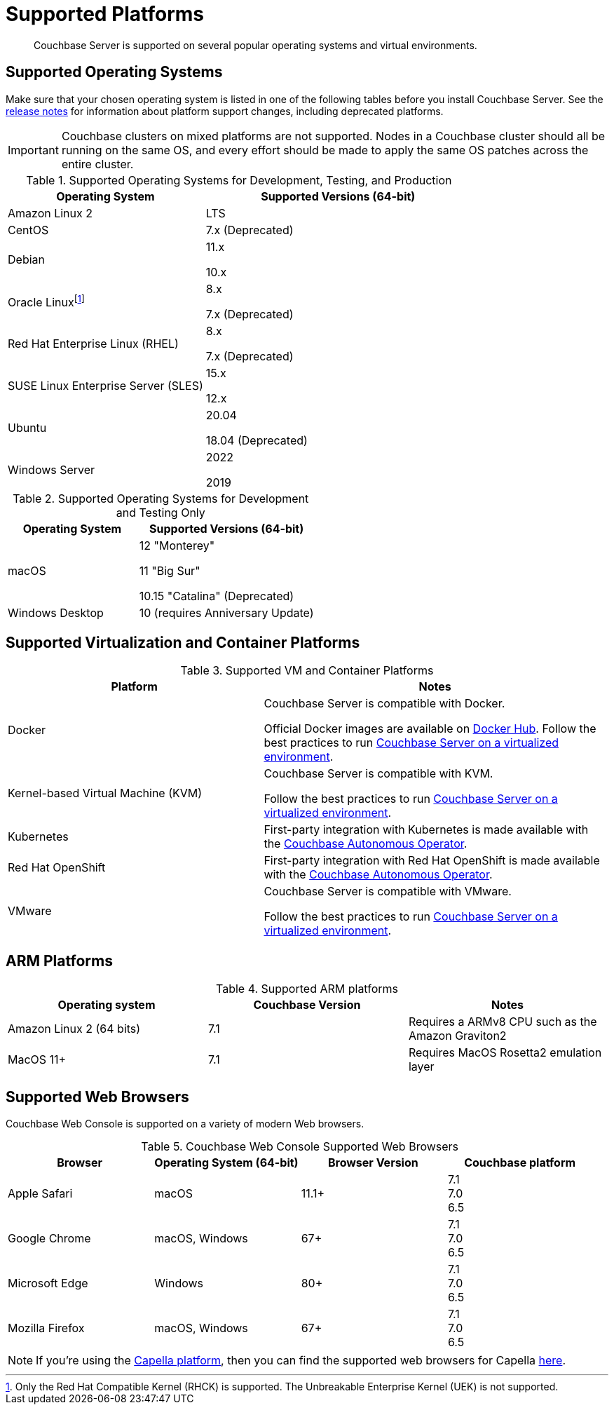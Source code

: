= Supported Platforms
:description: Couchbase Server is supported on several popular operating systems and virtual environments.
:page-aliases: install:install-browsers

[abstract]
{description}

== Supported Operating Systems

Make sure that your chosen operating system is listed in one of the following tables before you install Couchbase Server.
See the xref:release-notes:relnotes.adoc[release notes] for information about platform support changes, including deprecated platforms.

IMPORTANT: Couchbase clusters on mixed platforms are not supported.
Nodes in a Couchbase cluster should all be running on the same OS, and every effort should be made to apply the same OS patches across the entire cluster.

.Supported Operating Systems for Development, Testing, and Production
[cols="100,135",options="header"]
|===
| Operating System | Supported Versions (64-bit)

| Amazon Linux 2
| LTS

| CentOS
| 7.x (Deprecated)

| Debian
| 11.x

10.x



| Oracle Linux{empty}footnote:[Only the Red Hat Compatible Kernel (RHCK) is supported. The Unbreakable Enterprise Kernel (UEK) is not supported.]
| 8.x

7.x (Deprecated)

| Red Hat Enterprise Linux (RHEL)
| 8.x

7.x (Deprecated)

| SUSE Linux Enterprise Server (SLES)
| 15.x

12.x

| Ubuntu
| 20.04

18.04 (Deprecated)

| Windows Server
| 2022 

2019

|===

.Supported Operating Systems for Development and Testing Only
[cols="100,135",options="header"]
|===
| Operating System | Supported Versions (64-bit)

| macOS
| 12 "Monterey"

11 "Big Sur"

10.15 "Catalina" (Deprecated)


| Windows Desktop
| 10 (requires Anniversary Update)
|===

== Supported Virtualization and Container Platforms

.Supported VM and Container Platforms
[cols="100,135",options="header"]
|===
| Platform | Notes

| Docker
| Couchbase Server is compatible with Docker.

Official Docker images are available on https://hub.docker.com/_/couchbase[Docker Hub].
Follow the best practices to run xref:best-practices-vm.adoc[Couchbase Server on a virtualized environment].

| Kernel-based Virtual Machine (KVM)
| Couchbase Server is compatible with KVM.

Follow the best practices to run xref:best-practices-vm.adoc[Couchbase Server on a virtualized environment].

| Kubernetes
| First-party integration with Kubernetes is made available with the xref:operator::overview.adoc[Couchbase Autonomous Operator].

| Red Hat OpenShift
| First-party integration with Red Hat OpenShift is made available with the xref:operator::overview.adoc[Couchbase Autonomous Operator].

| VMware
| Couchbase Server is compatible with VMware.

Follow the best practices to run xref:best-practices-vm.adoc[Couchbase Server on a virtualized environment].
|===

[#supported-ARM-platforms]
== ARM Platforms

.Supported ARM platforms
|===
| Operating system | Couchbase Version | Notes

| Amazon  Linux 2 (64 bits)
| 7.1
| Requires a ARMv8 CPU such as the Amazon Graviton2

| MacOS 11+
| 7.1
| Requires MacOS Rosetta2 emulation layer
|===

[#supported-browsers]
== Supported Web Browsers

Couchbase Web Console is supported on a variety of modern Web browsers.

.Couchbase Web Console Supported Web Browsers
|===
| Browser | Operating System (64-bit) | Browser Version | Couchbase platform

| Apple Safari
| macOS
| 11.1+
| 7.1 +
7.0 +
6.5 +

| Google Chrome
| macOS, Windows
| 67+
| 7.1 +
7.0 +
6.5 +

| Microsoft Edge
| Windows
| 80+
| 7.1 +
7.0 +
6.5 +

| Mozilla Firefox
| macOS, Windows
| 67+
| 7.1 +
7.0 +
6.5 +
|===

NOTE: If you're using the xref:cloud::index.adoc[Capella platform], then you can find the supported web browsers for Capella  xref:cloud:reference:browser-compatibility.adoc[here].
